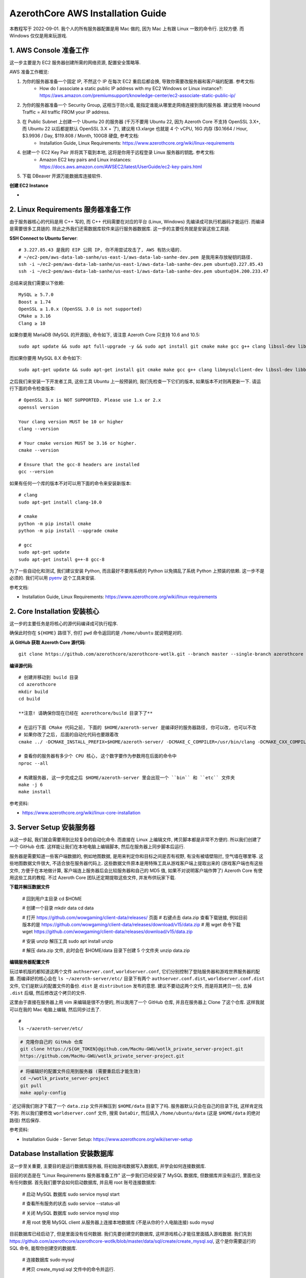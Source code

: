 AzerothCore AWS Installation Guide
==============================================================================



本教程写于 2022-09-01. 我个人的所有服务器配置是用 Mac 做的, 因为 Mac 上有跟 Linux 一致的命令行. 比较方便. 而 Windows 仅仅是用来玩游戏.


1. AWS Console 准备工作
~~~~~~~~~~~~~~~~~~~~~~~~~~~~~~~~~~~~~~~~~~~~~~~~~~~~~~~~~~~~~~~~~~~~~~~~~~~~~~
这一步主要是为 EC2 服务器创建所需的网络资源, 配置安全策略等.

AWS 准备工作概览:

1. 为你的服务器准备一个固定 IP, 不然这个 IP 在每次 EC2 重启后都会换, 导致你需要改服务器和客户端的配置. 参考文档:
    - How do I associate a static public IP address with my EC2 Windows or Linux instance?: https://aws.amazon.com/premiumsupport/knowledge-center/ec2-associate-static-public-ip/
2. 为你的服务器准备一个 Security Group, 这相当于防火墙, 能指定谁能从哪里走网络连接到我的服务器. 建议使用 Inbound Traffic = All traffic FROM your IP address.
3. 在 Public Subnet 上创建一个 Ubuntu 20 的服务器 (千万不要用 Ubuntu 22, 因为 Azeroth Core 不支持 OpenSSL 3.X+, 而 Ubuntu 22 以后都是默认 OpenSSL 3.X + 了), 建议用 t3.xlarge 也就是 4 个 vCPU, 16G 内存 ($0.1664 / Hour, $3.9936 / Day, $119.808 / Month, 100GB 硬盘, 参考文档:
    - Installation Guide, Linux Requirements: https://www.azerothcore.org/wiki/linux-requirements
4. 创建一个 EC2 Key Pair 并将其下载到本地, 这将是你用于远程登录 Linux 服务器的钥匙. 参考文档:
    - Amazon EC2 key pairs and Linux instances: https://docs.aws.amazon.com/AWSEC2/latest/UserGuide/ec2-key-pairs.html
5. 下载 DBeaver 开源万能数据库连接软件.


**创建 EC2 Instance**

-


2. Linux Requirements 服务器准备工作
~~~~~~~~~~~~~~~~~~~~~~~~~~~~~~~~~~~~~~~~~~~~~~~~~~~~~~~~~~~~~~~~~~~~~~~~~~~~~~
由于服务器核心的代码是用 C++ 写的, 而 C++ 代码需要在对应的平台 (Linux, Windows) 先编译成可执行机器码才能运行. 而编译是需要很多工具链的. 除此之外我们还需数据库软件来运行服务器数据库. 这一步的主要任务就是安装这些工具链.


**SSH Connect to Ubuntu Server**::

    # 3.227.85.43 是我的 EIP 公网 IP, 你不用尝试攻击了, AWS 有防火墙的.
    # ~/ec2-pem/aws-data-lab-sanhe/us-east-1/aws-data-lab-sanhe-dev.pem 是我用来存放秘钥的路径.
    ssh -i ~/ec2-pem/aws-data-lab-sanhe/us-east-1/aws-data-lab-sanhe-dev.pem ubuntu@3.227.85.43
    ssh -i ~/ec2-pem/aws-data-lab-sanhe/us-east-1/aws-data-lab-sanhe-dev.pem ubuntu@34.200.233.47

总结来说我们需要以下依赖::

    MySQL ≥ 5.7.0
    Boost ≥ 1.74
    OpenSSL ≥ 1.0.x (OpenSSL 3.0 is not supported)
    CMake ≥ 3.16
    Clang ≥ 10

如果你要用 MariaDB (MySQL 的开源版), 命令如下, 请注意 Azeroth Core 只支持 10.6 and 10.5::

    sudo apt update && sudo apt full-upgrade -y && sudo apt install git cmake make gcc g++ clang libssl-dev libbz2-dev libreadline-dev libncurses-dev libboost-all-dev mariadb-server mariadb-client libmariadb-dev libmariadb-dev-compat

而如果你要用 MySQL 8.X 命令如下::

    sudo apt-get update && sudo apt-get install git cmake make gcc g++ clang libmysqlclient-dev libssl-dev libbz2-dev libreadline-dev libncurses-dev mysql-server libboost-all-dev

之后我们来安装一下开发者工具, 这些工具 Ubuntu 上一般预装的, 我们先检查一下它们的版本, 如果版本不对则再更新一下. 请运行下面的命令检查版本::

    # OpenSSL 3.x is NOT SUPPORTED. Please use 1.x or 2.x
    openssl version

    Your clang version MUST be 10 or higher
    clang --version

    # Your cmake version MUST be 3.16 or higher.
    cmake --version

    # Ensure that the gcc-8 headers are installed
    gcc --version

如果有任何一个库的版本不对可以用下面的命令来安装新版本::

    # clang
    sudo apt-get install clang-10.0

    # cmake
    python -m pip install cmake
    python -m pip install --upgrade cmake

    # gcc
    sudo apt-get update
    sudo apt-get install g++-8 gcc-8

为了一些自动化和测试, 我们建议安装 Python, 而且最好不要用系统的 Python 以免搞乱了系统 Python 上预装的依赖. 这一步不是必须的. 我们可以用 `pyenv <https://github.com/pyenv/pyenv>`_ 这个工具来安装.

参考文档:

- Installation Guide, Linux Requirements: https://www.azerothcore.org/wiki/linux-requirements


2. Core Installation 安装核心
~~~~~~~~~~~~~~~~~~~~~~~~~~~~~~~~~~~~~~~~~~~~~~~~~~~~~~~~~~~~~~~~~~~~~~~~~~~~~~
这一步的主要任务是将核心的源代码编译成可执行程序.



确保此时你在 ``${HOME}`` 路径下, 你打 ``pwd`` 命令返回的是 ``/home/ubuntu`` 就说明是对的.

**从 GitHub 获取 Azeroth Core 源代码**::

    git clone https://github.com/azerothcore/azerothcore-wotlk.git --branch master --single-branch azerothcore

**编译源代码**::

    # 创建并移动到 build 目录
    cd azerothcore
    mkdir build
    cd build

    **注意! 请确保你现在已经在 azerothcore/build 目录下了**

    # 在运行下面 CMake 代码之前, 下面的 $HOME/azeroth-server 是编译好的服务器路径, 你可以改, 也可以不改
    # 如果你改了之后, 后面的自动化代码也要跟着改
    cmake ../ -DCMAKE_INSTALL_PREFIX=$HOME/azeroth-server/ -DCMAKE_C_COMPILER=/usr/bin/clang -DCMAKE_CXX_COMPILER=/usr/bin/clang++ -DWITH_WARNINGS=1 -DTOOLS=0 -DSCRIPTS=static -DMODULES=static

    # 查看你的服务器有多少个 CPU 核心, 这个数字要作为参数用在后面的命令中
    nproc --all

    # 构建服务器, 这一步完成之后 $HOME/azeroth-server 里会出现一个 ``bin`` 和 ``etc`` 文件夹
    make -j 6
    make install

参考资料:

- https://www.azerothcore.org/wiki/linux-core-installation

3. Server Setup 安装服务器
~~~~~~~~~~~~~~~~~~~~~~~~~~~~~~~~~~~~~~~~~~~~~~~~~~~~~~~~~~~~~~~~~~~~~~~~~~~~~~
从这一步起, 我们就会需要用到比较复杂的自动化命令. 而直接在 Linux 上编辑文件, 拷贝脚本都是非常不方便的. 所以我们创建了一个 GitHub 仓库. 这样能让我们在本地电脑上编辑脚本, 然后在服务器上同步脚本后运行.

服务器是需要知道一些客户端数据的, 例如地图数据, 是用来判定你和目标之间是否有视野, 有没有被墙壁阻拦, 空气墙在哪里等. 这些地图数据文件很大, 不适合放在服务器代码上. 这些数据文件原本是用特殊工具从游戏客户端上提取出来的 (游戏客户端也有这些文件, 方便于在本地做计算, 客户端连上服务器后会比较服务器和自己的 MD5 值, 如果不对说明客户端作弊了) Azeroth Core 有使用这些工具的教程. 不过 Azeroth Core 团队还定期提取这些文件, 并发布供玩家下载.

**下载并解压数据文件**

    # 回到用户主目录
    cd $HOME

    # 创建一个目录
    mkdir data
    cd data

    # 打开 https://github.com/wowgaming/client-data/releases/ 页面
    # 右键点击 data.zip 查看下载链接, 例如目前版本的是 https://github.com/wowgaming/client-data/releases/download/v15/data.zip
    # 用 wget 命令下载
    wget https://github.com/wowgaming/client-data/releases/download/v15/data.zip

    # 安装 unzip 解压工具
    sudo apt install unzip

    # 解压 data.zip 文件, 此时会在 $HOME/data 目录下创建 5 个文件夹
    unzip data.zip

**编辑服务器配置文件**

玩过单机版的都知道这两个文件 ``authserver.conf``, ``worldserver.conf``, 它们分别控制了登陆服务器和游戏世界服务器的配置. 而编译好的核心会在 ``ls ~/azeroth-server/etc/`` 目录下有两个 ``authserver.conf.dist``, ``worldserver.conf.dist`` 文件, 它们是默认的配置文件的备份. ``dist`` 是 ``distribution`` 发布的意思. 建议不要动这两个文件, 而是将其拷贝一份, 去掉 ``.dist`` 后缀, 然后修改这个拷贝的文件.

这里由于直接在服务器上用 vim 来编辑是很不方便的, 所以我用了一个 GitHub 仓库, 并且在服务器上 Clone 了这个仓库. 这样我就可以在我的 Mac 电脑上编辑, 然后同步过去了.

::

    #
    ls ~/azeroth-server/etc/

.. code-block:: bash

    # 克隆你自己的 GitHub 仓库
    git clone https://${GH_TOKEN}@github.com/MacHu-GWU/wotlk_private_server-project.git
    https://github.com/MacHu-GWU/wotlk_private_server-project.git

.. code-block:: bash

    # 将编辑好的配置文件应用到服务器 (需要重启后才能生效)
    cd ~/wotlk_private_server-project
    git pull
    make apply-config
`
还记得我们刚才下载了一个 ``data.zip`` 文件并解压到 ``$HOME/data`` 目录下了吗. 服务器默认只会在自己的目录下找, 这样肯定找不到. 所以我们要修改 ``worldserver.conf`` 文件, 搜索 ``DataDir``, 然后填入 ``/home/ubuntu/data`` (这是 ``$HOME/data`` 的绝对路径) 然后保存.

参考资料:

- Installation Guide - Server Setup: https://www.azerothcore.org/wiki/server-setup


Database Installation 安装数据库
~~~~~~~~~~~~~~~~~~~~~~~~~~~~~~~~~~~~~~~~~~~~~~~~~~~~~~~~~~~~~~~~~~~~~~~~~~~~~~
这一步至关重要, 主要目的是运行数据库服务器, 将初始游戏数据写入数据库, 并学会如何连接数据库.

目前的状态是在 "Linux Requirements 服务器准备工作" 这一步我们已经安装了 MySQL 数据库, 但数据库并没有运行, 里面也没有任何数据. 首先我们要学会如何启动数据库, 并且用 root 账号连接数据库:

    # 启动 MySQL 数据库
    sudo service mysql start

    # 查看所有服务的状态
    sudo service --status-all

    # 关闭 MySQL 数据库
    sudo service mysql stop

    # 用 root 使用 MySQL client 从服务器上连接本地数据库 (不是从你的个人电脑连接)
    sudo mysql

目前数据库已经启动了, 但是里面没有任何数据. 我们先要创建空的数据库, 这样游戏核心才能往里面插入游戏数据. 我们先到 https://github.com/azerothcore/azerothcore-wotlk/blob/master/data/sql/create/create_mysql.sql, 这个是你需要运行的 SQL 命令, 能帮你创建空的数据库.

    # 连接数据库
    sudo mysql

    # 拷贝 create_mysql.sql 文件中的命令并运行.

至此空的数据库已经被创建了, 但里面没有任何数据. 当你启用游戏服务器的时候, 服务器会自动往数据库内写入并更新数据 (不会动你的游戏角色, 账号数据的). 服务器源代码里是包含了所有数据的 SQL 文件的, 你编译的时候就已经编译就能去了.

然后我们需要学会如何用 Dbeaver (或者其他 SQL 图形化界面) 从本地开发电脑连接到远程服务器上的 MySQL 数据库.

1. 下载 Dbeaver
2. 创建一个 MySQL 连接, 填入如下信息:
    - host = 127.0.0.1
    - port = 3306
    - database = acore_auth
    - username = acore
    - password = acore
3. 在 SSH 栏选择 SSH Tunnel 并填入以下信息. SSH Tunnel 技术的核心是你所有的流量都先发给远程 SSH 服务器, 然后从服务器连接 localhost
    - check "Use SSH Tunnel"
    - host 填写你的 EC2 的 EIP
    - port 22
    - username = ubuntu
    - authentication method = Public Key
    - private key = 你的 EC2 key ``.pem`` 文件的路径

参考资料:

- Installation Guide - Database Installation: https://www.azerothcore.org/wiki/database-installation:

Networking 配置网络
~~~~~~~~~~~~~~~~~~~~~~~~~~~~~~~~~~~~~~~~~~~~~~~~~~~~~~~~~~~~~~~~~~~~~~~~~~~~~~
此时你的服务器是在 EC2 中的, 你需要进行一些配置才能让位于你本地电脑上的游戏客户端连接到服务器.

1. 首先用 Dbeaver 连接到数据库
2. 打开 acore_auth.realmlist 表
3. 把 address 一栏中的值改为你的服务器的 EIP 地址


Final Server Steps
~~~~~~~~~~~~~~~~~~~~~~~~~~~~~~~~~~~~~~~~~~~~~~~~~~~~~~~~~~~~~~~~~~~~~~~~~~~~~~
每次你重启 EC2 后, 你要做以下三件事:

    # 启动数据库
    sudo service mysql start

    # 启动登录服务器
    ~/azeroth-server/bin/authserver

    # 启动游戏服务器
    ~/azeroth-server/bin/worldserver

    make apply-config


    Server Startup
    To start your server with the scripts, ensure you are in you server bin directory ~/azeroth-server/bin.
    We will start the restart scripts by typing the following command ./restarter.sh
    Side note: If you wish to start the server and see the worldserver console, use the following command ``./restarter.sh; screen -r world``
    Server Monitoring
    To access and view the Authserver or Worldserver consoles: -- Authserver: screen -r auth -- Worldserver: screen -r world
    When you want to exit the screen and return to your terminal, type Ctrl + A, followed by D.
    Server Shutdown
    To terminate the restarter and shutdown your server, ensure you are in you server bin directory ~/azeroth-server/bin.
    Type ./shutdown.sh and the scripts will turn off and your server will terminate.

cp auth.sh ~/azeroth-server/bin/auth.sh
cp world.sh ~/azeroth-server/bin/world.sh
cp restarter.sh ~/azeroth-server/bin/restarter.sh
cp shutdown.sh ~/azeroth-server/bin/shutdown.sh